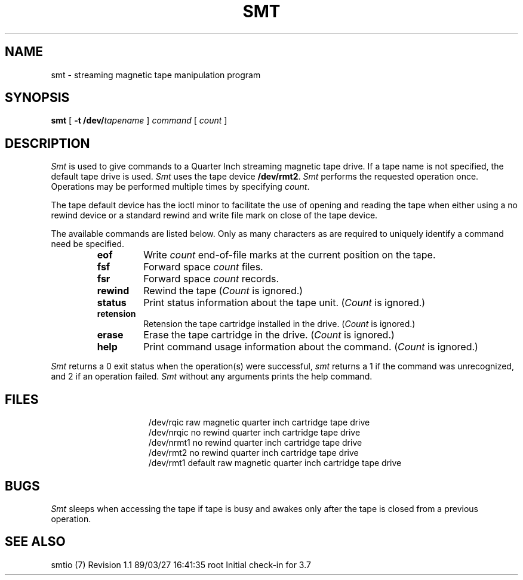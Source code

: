 .TH SMT 1
.SH NAME
smt \- streaming magnetic tape manipulation program
.SH SYNOPSIS
.B smt
[
.B \-t
.BI /dev/ tapename
]
.I command
[
.I count
]
.SH DESCRIPTION
.I Smt\^
is used to give commands to a Quarter Inch streaming magnetic tape drive.
If a tape name is not specified, the default tape drive is used.
.I Smt
uses the tape device
.BR /dev/rmt2 .
.I Smt
performs the requested operation once.  Operations
may be performed multiple times by specifying
.IR count .
.PP
The tape default device has the ioctl minor to facilitate the use of opening
and reading the tape when either using a no rewind device or a standard
rewind and write file mark on close of the tape device.
.PP
The available commands are listed below.  Only as many
characters as are required to uniquely identify a command
need be specified.
.RS
.TP
.B eof
Write 
.I count
end-of-file marks at the current position on the tape.
.TP
.B fsf
Forward space
.I count
files.
.TP
.B fsr
Forward space 
.I count
records.
.TP
.B rewind
Rewind the tape
.RI ( Count
is ignored.)
.TP
.B status
Print status information about the tape unit.
.RI ( Count
is ignored.)
.TP
.B retension
Retension the tape cartridge installed in the drive.
.RI ( Count
is ignored.)
.TP
.B erase
Erase the tape cartridge in the drive.
.RI ( Count
is ignored.)
.TP
.B help
Print command usage information about the command.
.RI ( Count
is ignored.)
.RE
.PP
.I Smt\^
returns a 0 exit status when the operation(s) were successful,
.I smt
returns a 1 if the command was unrecognized,
and 2 if an operation failed.
.I Smt\^
without any arguments prints the help command.
.SH FILES
.ta \w'/dev/rmtioctl\ \ 'u
.in +\w'/dev/rmtioctl\ \ 'u
.ti -\w'/dev/rmtioctl\ \ 'u
/dev/rqic	raw magnetic quarter inch cartridge tape drive
.ti -\w'/dev/rmtioctl\ \ 'u
/dev/nrqic	no rewind quarter inch cartridge tape drive
.ti -\w'/dev/rmtioctl\ \ 'u
/dev/nrmt1	no rewind quarter inch cartridge tape drive
.ti -\w'/dev/rmtioctl\ \ 'u
/dev/rmt2	no rewind quarter inch cartridge tape drive
.ti -\w'/dev/rmtioctl\ \ 'u
/dev/rmt1	default raw magnetic quarter inch cartridge tape drive
.in -\w'/dev/rmtioctl\ \ 'u
.SH BUGS
.I Smt\^
sleeps when accessing the tape if tape is busy and awakes
only after the tape is closed from a previous operation.
.SH "SEE ALSO"
smtio (7)
.\" @(#)$Header: /d2/3.7/src/man/trash/standard/u_man/man1/RCS/smt.1,v 1.1 89/03/27 16:41:35 root Exp $
.\" $Log:	smt.1,v $
Revision 1.1  89/03/27  16:41:35  root
Initial check-in for 3.7

.\" .Revision 1.2  85/05/02  18:21:14  robinf
.\" .Updates from 2000 Series Workstation Guide
.\" .
.\" .Revision 1.1  84/12/15  14:12:38  bob
.\" .Initial revision
.\" .
